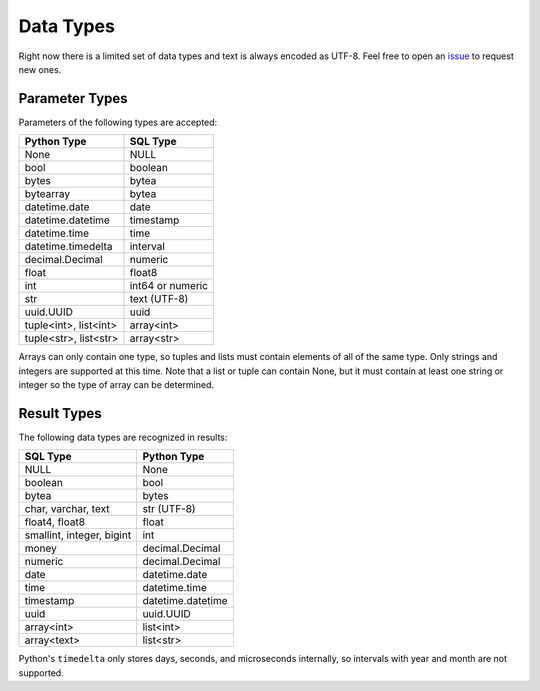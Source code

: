 
Data Types
==========

Right now there is a limited set of data types and text is always encoded as UTF-8.  Feel
free to open an `issue <https://github.com/mkleehammer/pglib/issues>`_ to request new ones.

.. _paramtypes:

Parameter Types
---------------

Parameters of the following types are accepted:

+-----------------------+------------------+
| Python Type           | SQL Type         |
+=======================+==================+
| None                  | NULL             |
+-----------------------+------------------+
| bool                  | boolean          |
+-----------------------+------------------+
| bytes                 | bytea            |
+-----------------------+------------------+
| bytearray             | bytea            |
+-----------------------+------------------+
| datetime.date         | date             |
+-----------------------+------------------+
|   datetime.datetime   | timestamp        |
+-----------------------+------------------+
| datetime.time         | time             |
+-----------------------+------------------+
| datetime.timedelta    | interval         |
+-----------------------+------------------+
| decimal.Decimal       | numeric          |
+-----------------------+------------------+
| float                 | float8           |
+-----------------------+------------------+
| int                   | int64 or numeric |
+-----------------------+------------------+
| str                   | text (UTF-8)     |
+-----------------------+------------------+
| uuid.UUID             | uuid             |
+-----------------------+------------------+
| tuple<int>, list<int> | array<int>       |
+-----------------------+------------------+
| tuple<str>, list<str> | array<str>       |
+-----------------------+------------------+

Arrays can only contain one type, so tuples and lists must contain elements of all of the same
type.  Only strings and integers are supported at this time.  Note that a list or tuple can
contain None, but it must contain at least one string or integer so the type of array can be
determined.

.. _resulttypes:

Result Types
------------

The following data types are recognized in results:

+---------------------------+--------------------+
| SQL Type                  | Python Type        |
+===========================+====================+
| NULL                      | None               |
+---------------------------+--------------------+
| boolean                   | bool               |
+---------------------------+--------------------+
| bytea                     | bytes              |
+---------------------------+--------------------+
| char, varchar, text       | str (UTF-8)        |
+---------------------------+--------------------+
| float4, float8            | float              |
+---------------------------+--------------------+
| smallint, integer, bigint | int                |
+---------------------------+--------------------+
| money                     | decimal.Decimal    |
+---------------------------+--------------------+
| numeric                   | decimal.Decimal    |
+---------------------------+--------------------+
| date                      | datetime.date      |
+---------------------------+--------------------+
| time                      | datetime.time      |
+---------------------------+--------------------+
| timestamp                 | datetime.datetime  |
+---------------------------+--------------------+
| uuid                      | uuid.UUID          |
+---------------------------+--------------------+
| array<int>                | list<int>          |
+---------------------------+--------------------+
| array<text>               | list<str>          |
+---------------------------+--------------------+

Python's ``timedelta`` only stores days, seconds, and microseconds internally, so intervals
with year and month are not supported.
